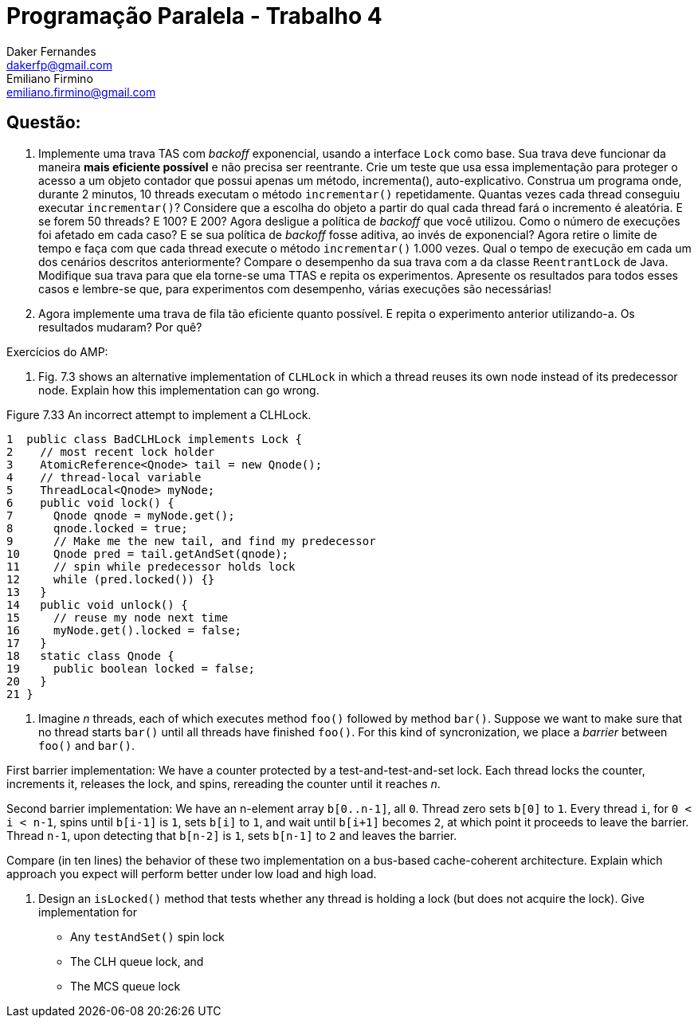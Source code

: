 ﻿Programação Paralela - Trabalho 4
=================================
Daker Fernandes <dakerfp@gmail.com>; Emiliano Firmino <emiliano.firmino@gmail.com>

Questão:
--------

1. Implemente uma trava TAS com __backoff__ exponencial, usando a interface
+Lock+ como base. Sua trava deve funcionar da maneira *mais eficiente possível*
e não precisa ser reentrante. Crie um teste que usa essa implementação para
proteger o acesso a um objeto contador que possui apenas um método,
incrementa(), auto-explicativo. Construa um programa onde, durante 2 minutos,
10 threads executam o método +incrementar()+ repetidamente. Quantas vezes cada
thread conseguiu executar +incrementar()+? Considere que a escolha do objeto a
partir do qual cada thread fará o incremento é aleatória. E se forem 50
threads? E 100? E 200? Agora desligue a política de __backoff__ que você
utilizou. Como o número de execuções foi afetado em cada caso? E se sua
política de __backoff__ fosse aditiva, ao invés de exponencial? Agora retire o
limite de tempo e faça com que cada thread execute o método +incrementar()+
1.000 vezes. Qual o tempo de execução em cada um dos cenários descritos
anteriormente? Compare o desempenho da sua trava com a da classe
+ReentrantLock+ de Java. Modifique sua trava para que ela torne-se uma TTAS e
repita os experimentos. Apresente os resultados para todos esses casos e
lembre-se que, para experimentos com desempenho, várias execuções são
necessárias!

2. Agora implemente uma trava de fila tão eficiente quanto possível. E repita o
experimento anterior utilizando-a. Os resultados mudaram? Por quê?

Exercícios do AMP:

85. Fig. 7.3 shows an alternative implementation of +CLHLock+ in
which a thread reuses its own node instead of its predecessor node. Explain how
this implementation can go wrong.

.Figure 7.33 An incorrect attempt to implement a CLHLock.
--------------------
1  public class BadCLHLock implements Lock {
2    // most recent lock holder
3    AtomicReference<Qnode> tail = new Qnode();
4    // thread-local variable
5    ThreadLocal<Qnode> myNode;
6    public void lock() {
7      Qnode qnode = myNode.get();
8      qnode.locked = true;
9      // Make me the new tail, and find my predecessor
10     Qnode pred = tail.getAndSet(qnode);
11     // spin while predecessor holds lock
12     while (pred.locked()) {}
13   }
14   public void unlock() {
15     // reuse my node next time
16     myNode.get().locked = false;
17   }
18   static class Qnode {
19     public boolean locked = false;
20   }
21 }
--------------------

86. Imagine __n__ threads, each of which executes method +foo()+ followed by
method +bar()+. Suppose we want to make sure that no thread starts +bar()+
until all threads have finished +foo()+. For this kind of syncronization, we
place a __barrier__ between +foo()+ and +bar()+.

First barrier implementation: We have a counter protected by a
test-and-test-and-set lock. Each thread locks the counter, increments it,
releases the lock, and spins, rereading the counter until it reaches __n__.

Second barrier implementation: We have an n-element array +b[0..n-1]+, all +0+.
Thread zero sets +b[0]+ to +1+. Every thread +i+, for +0 < i < n-1+, spins until +b[i-1]+
is +1+, sets +b[i]+ to +1+, and wait until +b[i+1]+ becomes +2+, at which point it
proceeds to leave the barrier. Thread +n-1+, upon detecting that +b[n-2]+ is +1+,
sets +b[n-1]+ to +2+ and leaves the barrier.

Compare (in ten lines) the behavior of these two implementation on a bus-based
cache-coherent architecture. Explain which approach you expect will perform
better under low load and high load.

91. Design an +isLocked()+ method that tests whether any thread is holding a lock (but
does not acquire the lock). Give implementation for

* Any +testAndSet()+ spin lock
* The CLH queue lock, and
* The MCS queue lock
